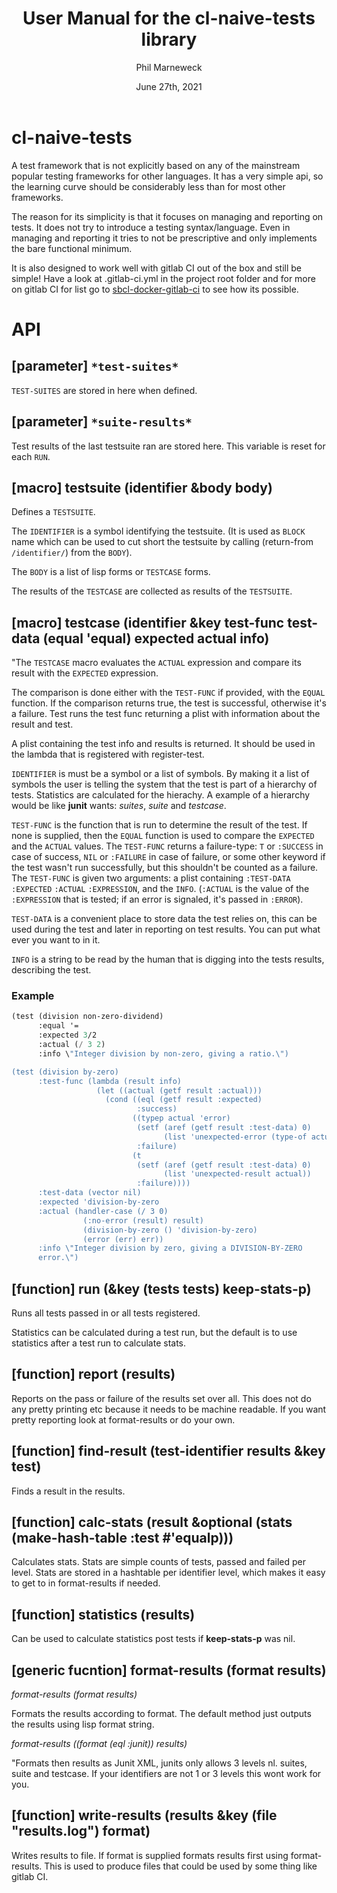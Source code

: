 # -*- mode:org;coding:utf-8 -*-

#+AUTHOR: Phil Marneweck
#+EMAIL: phil@psychedelic.co.za
#+DATE: June 27th, 2021
#+TITLE: User Manual for the cl-naive-tests library

#+BEGIN_EXPORT latex
\clearpage
#+END_EXPORT

* Prologue                                                         :noexport:

#+LATEX_HEADER: \usepackage[english]{babel}
#+LATEX_HEADER: \usepackage[autolanguage]{numprint} % Must be loaded *after* babel.
#+LATEX_HEADER: \usepackage{rotating}
#+LATEX_HEADER: \usepackage{float}
#+LATEX_HEADER: \usepackage{fancyhdr}
#+LATEX_HEADER: \usepackage[margin=0.75in]{geometry}

# LATEX_HEADER: \usepackage{indentfirst}
# LATEX_HEADER: \setlength{\parindent}{0pt}
#+LATEX_HEADER: \usepackage{parskip}

#+LATEX_HEADER: \usepackage{tikz}
#+LATEX_HEADER: \usetikzlibrary{positioning, fit, calc, shapes, arrows}
#+LATEX_HEADER: \usepackage[underline=false]{pgf-umlsd}
#+LATEX_HEADER: \usepackage{lastpage}
#+LATEX_HEADER: \pagestyle{fancyplain}
#+LATEX_HEADER: \pagenumbering{arabic}
#+LATEX_HEADER: \lhead{\small{cl-naive-tests}}
#+LATEX_HEADER: \chead{}
#+LATEX_HEADER: \rhead{\small{User Manual}}
#+LATEX_HEADER: \lfoot{}
#+LATEX_HEADER: \cfoot{\tiny{\copyright{2021 Phil Marneweck}}}
#+LATEX_HEADER: \rfoot{\small{Page \thepage \hspace{1pt} de \pageref{LastPage}}}

* cl-naive-tests

A test framework that is not explicitly based on any of the mainstream
popular testing frameworks for other languages. It has a very simple
api, so the learning curve should be considerably less than for most
other frameworks.

The reason for its simplicity is that it focuses on managing and
reporting on tests. It does not try to introduce a testing
syntax/language. Even in managing and reporting it tries to not be
prescriptive and only implements the bare functional minimum.

It is also designed to work well with gitlab CI out of the box and
still be simple! Have a look at .gitlab-ci.yml in the project root
folder and for more on gitlab CI for list go to [[https://gitlab.com/Harag/sbcl-docker-gitlab-ci][sbcl-docker-gitlab-ci]]
to see how its possible.

* API

** [parameter] =*test-suites*=

=TEST-SUITES= are stored in here when defined.

** [parameter] =*suite-results*=

Test results of the last testsuite ran are stored here.
This variable is reset for each =RUN=.

** [macro] testsuite (identifier &body body)

Defines a =TESTSUITE=.

The =IDENTIFIER= is a symbol identifying the testsuite. (It is used as
=BLOCK= name which can be used to cut short the testsuite by calling
(return-from =/identifier/=) from the =BODY=).

The =BODY= is a list of lisp forms or =TESTCASE= forms.

The results of the =TESTCASE= are collected as results of the =TESTSUITE=.

** [macro] testcase  (identifier &key test-func test-data (equal 'equal) expected actual info)

"The =TESTCASE= macro evaluates the =ACTUAL= expression and compare its result with the =EXPECTED= expression.

The comparison is done either with the =TEST-FUNC= if provided, with the
=EQUAL= function.  If the comparison returns true, the test is
successful, otherwise it's a failure.  Test runs the test func
returning a plist with information about the result and test.

A plist containing the test info and results is returned.  It should
be used in the lambda that is registered with register-test.

=IDENTIFIER= is must be a symbol or a list of symbols.  By making it a
list of symbols the user is telling the system that the test is part
of a hierarchy of tests.  Statistics are calculated for the hierachy.
A example of a hierarchy would be like *junit* wants: /suites/, /suite/ and
/testcase/.

=TEST-FUNC= is the function that is run to determine the result of the
test.  If none is supplied, then the =EQUAL= function is used to
compare the =EXPECTED= and the =ACTUAL= values.  The =TEST-FUNC=
returns a failure-type: =T= or =:SUCCESS= in case of success, =NIL= or
=:FAILURE= in case of failure, or some other keyword if the test
wasn't run successfully, but this shouldn't be counted as a failure.
The =TEST-FUNC= is given two arguments: a plist containing
=:TEST-DATA= =:EXPECTED= =:ACTUAL= =:EXPRESSION=, and the
=INFO=. (=:ACTUAL= is the value of the =:EXPRESSION= that is tested;
if an error is signaled, it's passed in =:ERROR=).

=TEST-DATA= is a convenient place to store data the test relies on, this
can be used during the test and later in reporting on test results.
You can put what ever you want to in it.

=INFO= is a string to be read by the human that is digging into the
tests results, describing the test.

*** Example

#+BEGIN_SRC lisp
  (test (division non-zero-dividend)
        :equal '=
        :expected 3/2
        :actual (/ 3 2)
        :info \"Integer division by non-zero, giving a ratio.\")

  (test (division by-zero)
        :test-func (lambda (result info)
                     (let ((actual (getf result :actual)))
                       (cond ((eql (getf result :expected)
                              :success)
                             ((typep actual 'error)
                              (setf (aref (getf result :test-data) 0)
                                    (list 'unexpected-error (type-of actual)))
                              :failure)
                             (t
                              (setf (aref (getf result :test-data) 0)
                                    (list 'unexpected-result actual))
                              :failure))))
        :test-data (vector nil)
        :expected 'division-by-zero
        :actual (handler-case (/ 3 0)
                  (:no-error (result) result)
                  (division-by-zero () 'division-by-zero)
                  (error (err) err))
        :info \"Integer division by zero, giving a DIVISION-BY-ZERO
        error.\")
#+END_SRC

** [function] run (&key (tests *tests*) keep-stats-p)

Runs all tests passed in or all tests registered.

Statistics can be calculated during a test run, but the default is to
use statistics after a test run to calculate stats.

** [function] report (results)

Reports on the pass or failure of the results set over all. This does
not do any pretty printing etc because it needs to be machine
readable. If you want pretty reporting look at format-results or do
your own.

** [function] find-result (test-identifier results &key test)

Finds a result in the results.

** [function] calc-stats (result &optional (stats (make-hash-table :test #'equalp)))

Calculates stats. Stats are simple counts of tests, passed and failed
per level.  Stats are stored in a hashtable per identifier level,
which makes it easy to get to in format-results if needed.

** [function] statistics (results)

Can be used to calculate statistics post tests if *keep-stats-p* was
nil.

** [generic fucntion] format-results (format results)

/format-results (format results)/

Formats the results according to format.
The default method just outputs the results using lisp format string.

/format-results ((format (eql :junit)) results)/

"Formats then results as Junit XML, junits only allows 3 levels nl. suites, suite and testcase.
If your identifiers are not 1 or 3 levels this wont work for you.

** [function] write-results (results &key (file "results.log") format)

Writes results to file. If format is supplied formats results first using format-results.
This is used to produce files that could be used by some thing like gitlab CI.

* Epilogue                                                         :noexport:

# Local Variables:
# eval: (auto-fill-mode 1)
# End:
